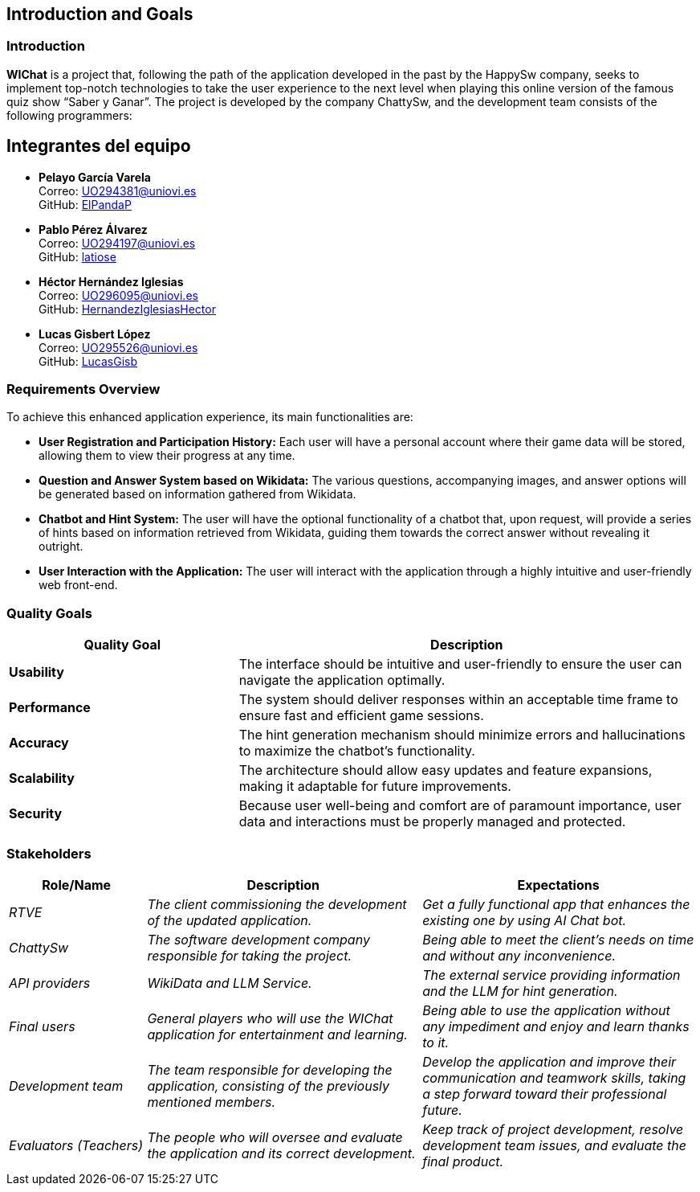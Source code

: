 ifndef::imagesdir[:imagesdir: ../images]

[[section-introduction-and-goals]]
== Introduction and Goals

ifdef::arc42help[]
[role="arc42help"]
****
Describes the relevant requirements and the driving forces that software architects and development team must consider. 
These include

* underlying business goals, 
* essential features, 
* essential functional requirements, 
* quality goals for the architecture and
* relevant stakeholders and their expectations
****
endif::arc42help[]

=== Introduction

**WIChat** is a project that, following the path of the application developed in the past by the HappySw company, seeks to implement top-notch technologies to take the user experience to the next level when playing this online version of the famous quiz show “Saber y Ganar”.
The project is developed by the company ChattySw, and the development team consists of the following programmers:

== Integrantes del equipo

* *Pelayo García Varela* +
  Correo: mailto:UO294381@uniovi.es[UO294381@uniovi.es] +
  GitHub: https://github.com/ElPandaP[ElPandaP]

* *Pablo Pérez Álvarez* +
  Correo: mailto:UO294197@uniovi.es[UO294197@uniovi.es] +
  GitHub: https://github.com/latiose[latiose]

* *Héctor Hernández Iglesias* +
  Correo: mailto:UO296095@uniovi.es[UO296095@uniovi.es] +
  GitHub: https://github.com/HernandezIglesiasHector[HernandezIglesiasHector]

* *Lucas Gisbert López* +
  Correo: mailto:UO295526@uniovi.es[UO295526@uniovi.es] +
  GitHub: https://github.com/LucasGisb[LucasGisb]


=== Requirements Overview

ifdef::arc42help[]
[role="arc42help"]
****
.Contents
Short description of the functional requirements, driving forces, extract (or abstract)
of requirements. Link to (hopefully existing) requirements documents
(with version number and information where to find it).

.Motivation
From the point of view of the end users a system is created or modified to
improve support of a business activity and/or improve the quality.

.Form
Short textual description, probably in tabular use-case format.
If requirements documents exist this overview should refer to these documents.

Keep these excerpts as short as possible. Balance readability of this document with potential redundancy w.r.t to requirements documents.


.Further Information

See https://docs.arc42.org/section-1/[Introduction and Goals] in the arc42 documentation.

****
endif::arc42help[]

To achieve this enhanced application experience, its main functionalities are:

* **User Registration and Participation History:** Each user will have a personal account where their game data will be stored, allowing them to view their progress at any time.
* **Question and Answer System based on Wikidata:** The various questions, accompanying images, and answer options will be generated based on information gathered from Wikidata.
* **Chatbot and Hint System:** The user will have the optional functionality of a chatbot that, upon request, will provide a series of hints based on information retrieved from Wikidata, guiding them towards the correct answer without revealing it outright.
* **User Interaction with the Application:** The user will interact with the application through a highly intuitive and user-friendly web front-end.


=== Quality Goals

ifdef::arc42help[]
[role="arc42help"]
****
.Contents
The top three (max five) quality goals for the architecture whose fulfillment is of highest importance to the major stakeholders. 
We really mean quality goals for the architecture. Don't confuse them with project goals.
They are not necessarily identical.

Consider this overview of potential topics (based upon the ISO 25010 standard):

image::01_2_iso-25010-topics-EN.drawio.png["Categories of Quality Requirements"]

.Motivation
You should know the quality goals of your most important stakeholders, since they will influence fundamental architectural decisions. 
Make sure to be very concrete about these qualities, avoid buzzwords.
If you as an architect do not know how the quality of your work will be judged...

.Form
A table with quality goals and concrete scenarios, ordered by priorities
****
endif::arc42help[]

[options="header",cols="1,2"]
|===
| Quality Goal | Description 
| **Usability** | The interface should be intuitive and user-friendly to ensure the user can navigate the application optimally.  
| **Performance** | The system should deliver responses within an acceptable time frame to ensure fast and efficient game sessions.
| **Accuracy** | The hint generation mechanism should minimize errors and hallucinations to maximize the chatbot’s functionality.
| **Scalability** | The architecture should allow easy updates and feature expansions, making it adaptable for future improvements.
| **Security** | Because user well-being and comfort are of paramount importance, user data and interactions must be properly managed and protected.  
|===

=== Stakeholders

ifdef::arc42help[]
[role="arc42help"]
****
.Contents
Explicit overview of stakeholders of the system, i.e. all person, roles or organizations that

* should know the architecture
* have to be convinced of the architecture
* have to work with the architecture or with code
* need the documentation of the architecture for their work
* have to come up with decisions about the system or its development

.Motivation
You should know all parties involved in development of the system or affected by the system.
Otherwise, you may get nasty surprises later in the development process.
These stakeholders determine the extent and the level of detail of your work and its results.

.Form
Table with role names, person names, and their expectations with respect to the architecture and its documentation.
****
endif::arc42help[]

[options="header",cols="1,2,2"]
|===
|Role/Name|Description|Expectations
| _RTVE_ | _The client commissioning the development of the updated application._ | _Get a fully functional app that enhances the existing one by using AI Chat bot._
| _ChattySw_ | _The software development company responsible for taking the project._ | _Being able to meet the client's needs on time and without any inconvenience._
| _API providers_ | _WikiData and LLM Service._ | _The external service providing information and the LLM for hint generation._
| _Final users_ | _General players who will use the WIChat application for entertainment and learning._ | _Being able to use the application without any impediment and enjoy and learn thanks to it._
| _Development team_ | _The team responsible for developing the application, consisting of the previously mentioned members._ | _Develop the application and improve their communication and teamwork skills, taking a step forward toward their professional future._
| _Evaluators (Teachers)_ | _The people who will oversee and evaluate the application and its correct development._ | _Keep track of project development, resolve development team issues, and evaluate the final product._
|===
